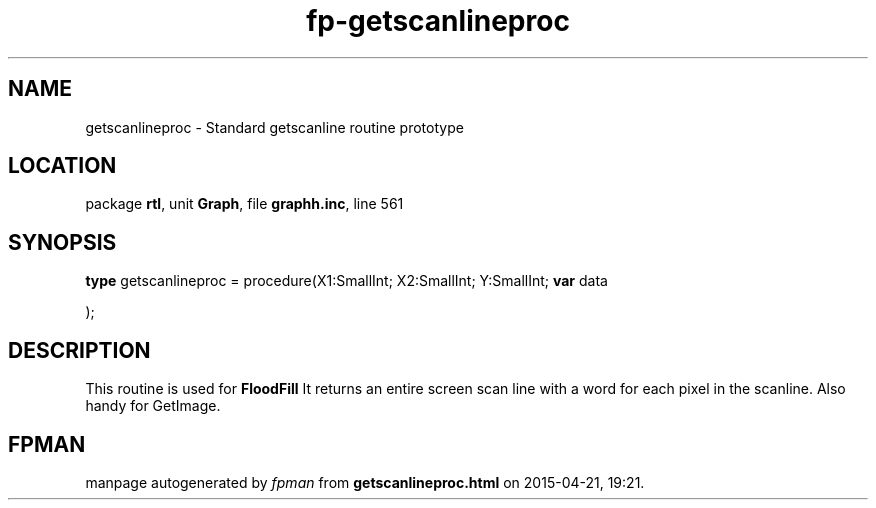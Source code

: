 .\" file autogenerated by fpman
.TH "fp-getscanlineproc" 3 "2014-03-14" "fpman" "Free Pascal Programmer's Manual"
.SH NAME
getscanlineproc - Standard getscanline routine prototype
.SH LOCATION
package \fBrtl\fR, unit \fBGraph\fR, file \fBgraphh.inc\fR, line 561
.SH SYNOPSIS
\fBtype\fR getscanlineproc = procedure(X1:SmallInt; X2:SmallInt; Y:SmallInt; \fBvar\fR data


);
.SH DESCRIPTION
This routine is used for \fBFloodFill\fR It returns an entire screen scan line with a word for each pixel in the scanline. Also handy for GetImage.


.SH FPMAN
manpage autogenerated by \fIfpman\fR from \fBgetscanlineproc.html\fR on 2015-04-21, 19:21.

